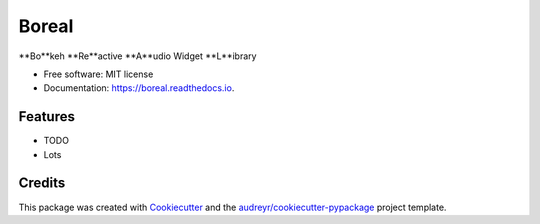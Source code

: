 ======
Boreal
======


.. image:: https://img.shields.io/pypi/v/boreal.svg
        :target: https://pypi.python.org/pypi/boreal

.. image:: https://img.shields.io/travis/gtzan/boreal.svg
        :target: https://travis-ci.com/gtzan/boreal

.. image:: https://readthedocs.org/projects/boreal/badge/?version=latest
        :target: https://boreal.readthedocs.io/en/latest/?version=latest
        :alt: Documentation Status




**Bo**keh **Re**active **A**udio Widget **L**ibrary


* Free software: MIT license
* Documentation: https://boreal.readthedocs.io.


Features
--------





* TODO

* Lots 
  

Credits
-------

This package was created with Cookiecutter_ and the `audreyr/cookiecutter-pypackage`_ project template.

.. _Cookiecutter: https://github.com/audreyr/cookiecutter
.. _`audreyr/cookiecutter-pypackage`: https://github.com/audreyr/cookiecutter-pypackage
